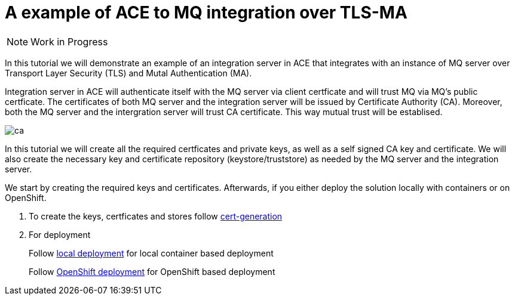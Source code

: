 = A example of ACE to MQ integration over TLS-MA
:toc:
:toc-placement: preamble
:toclevels: 1
:showtitle:
:Some attr: Some value

ifdef::env-github[]
:tip-caption: :bulb:
:note-caption: :information_source:
:important-caption: :heavy_exclamation_mark:
:caution-caption: :fire:
:warning-caption: :warning:
endif::[]

[NOTE]
====
Work in Progress
====

In this tutorial we will demonstrate an example of an integration server in ACE that integrates with an instance of MQ server over Transport Layer Security (TLS) and Mutal Authentication (MA). 

Integration server in ACE will authenticate itself with the MQ server via client certficate and will trust MQ via MQ's public certficate. The certificates of both MQ server and the integration server will be issued by Certificate Authority (CA). Moreover, both the MQ server and the intergration server will trust CA certificate. This way mutual trust will be establised.

ifdef::env-github[]
++++
<p align="center">
  <img src="readme_images/ca.svg">
</p>
++++
endif::[]
ifndef::env-github[]
image::readme_images/ca.svg[align="center"]
endif::[]

In this tutorial we will create all the required certficates and private keys, as well as a self signed CA key and certificate. We will also create the necessary key and certificate repository (keystore/truststore) as needed by the MQ server and the integration server.

We start by creating the required keys and certificates. Afterwards, if you either deploy the solution locally with containers or on OpenShift.

. To create the keys, certficates and stores follow link:cert-generation/README.md[cert-generation]

. For deployment
+
Follow link:local/README.asciidoc[local deployment] for local container based deployment
+
Follow link:openshift/README.md[OpenShift deployment] for OpenShift based deployment
